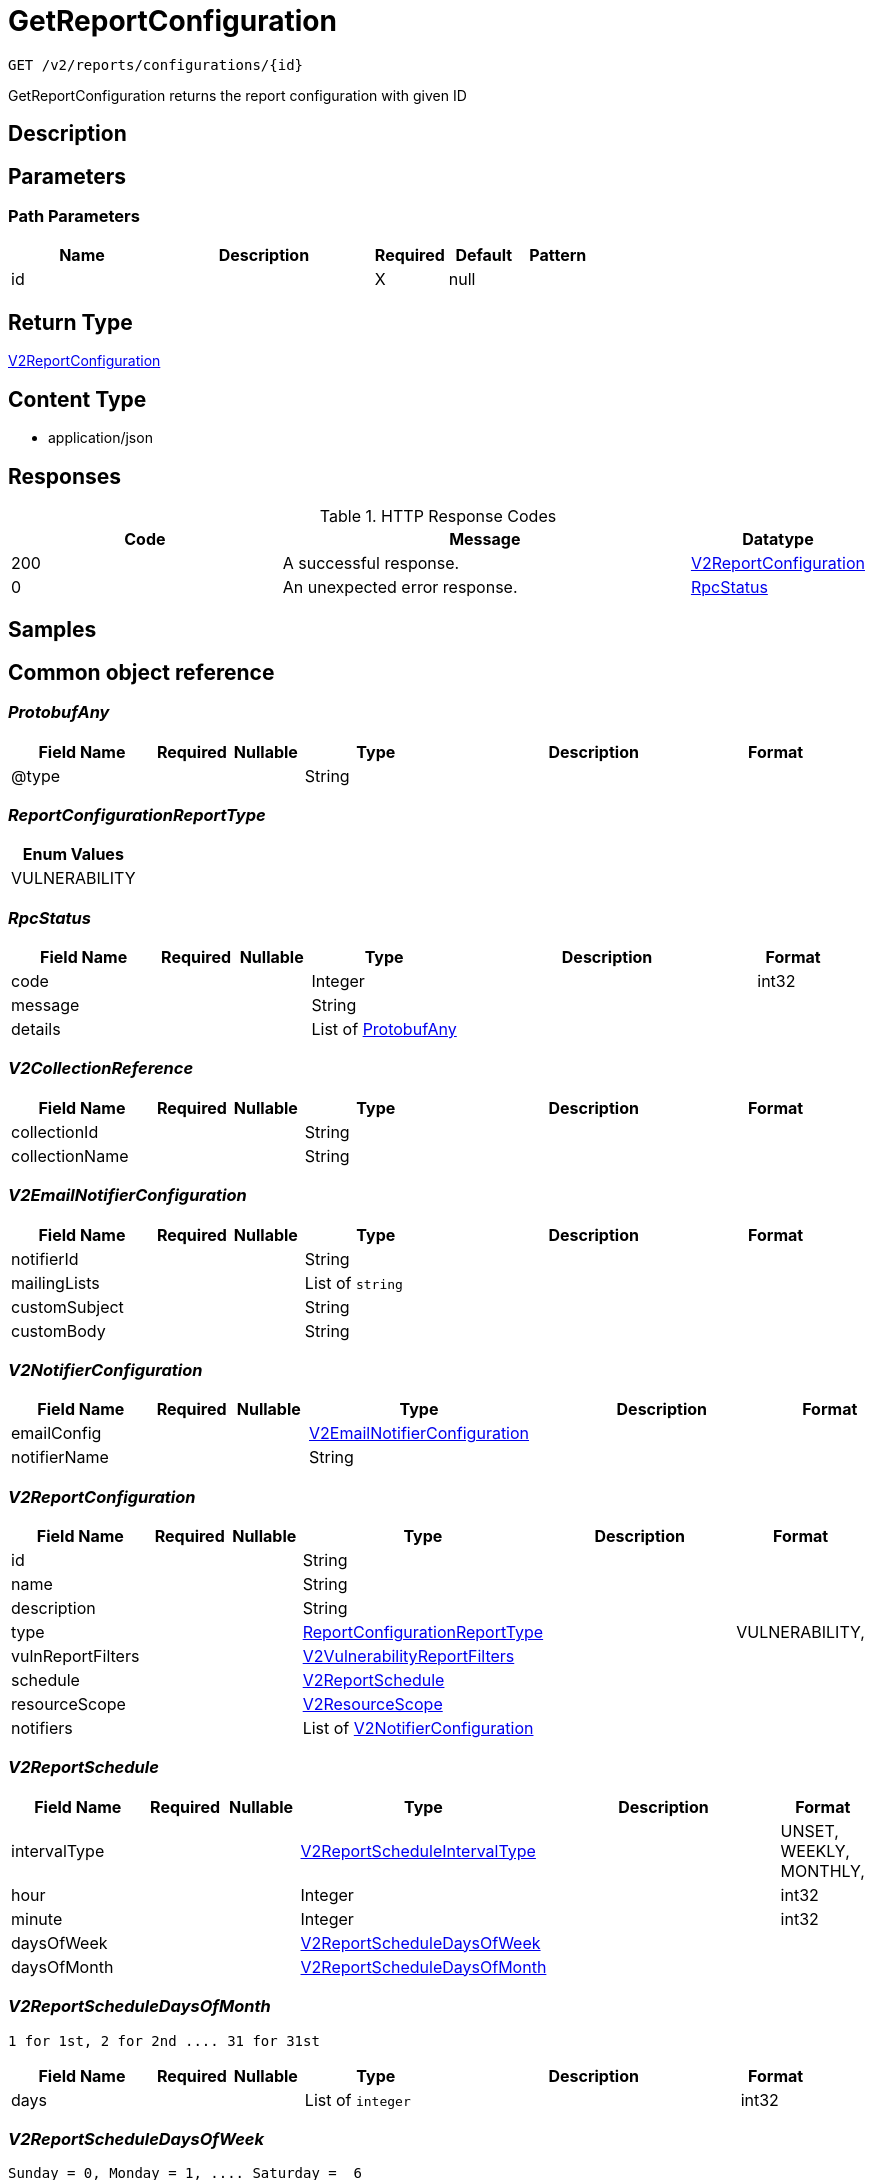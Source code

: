 // Auto-generated by scripts. Do not edit.
:_mod-docs-content-type: ASSEMBLY
:context: _v2_reports_configurations_id_get





[id="GetReportConfiguration_{context}"]
= GetReportConfiguration

:toc: macro
:toc-title:

toc::[]


`GET /v2/reports/configurations/{id}`

GetReportConfiguration returns the report configuration with given ID

== Description







== Parameters

=== Path Parameters

[cols="2,3,1,1,1"]
|===
|Name| Description| Required| Default| Pattern

| id
|
| X
| null
|

|===






== Return Type

<<V2ReportConfiguration_{context}, V2ReportConfiguration>>


== Content Type

* application/json

== Responses

.HTTP Response Codes
[cols="2,3,1"]
|===
| Code | Message | Datatype


| 200
| A successful response.
|  <<V2ReportConfiguration_{context}, V2ReportConfiguration>>


| 0
| An unexpected error response.
|  <<RpcStatus_{context}, RpcStatus>>

|===

== Samples









ifdef::internal-generation[]
== Implementation



endif::internal-generation[]


[id="common-object-reference_{context}"]
== Common object reference



[id="ProtobufAny_{context}"]
=== _ProtobufAny_
 




[.fields-ProtobufAny]
[cols="2,1,1,2,4,1"]
|===
| Field Name| Required| Nullable | Type| Description | Format

| @type
| 
| 
|   String  
| 
|     

|===



[id="ReportConfigurationReportType_{context}"]
=== _ReportConfigurationReportType_
 






[.fields-ReportConfigurationReportType]
[cols="1"]
|===
| Enum Values

| VULNERABILITY

|===


[id="RpcStatus_{context}"]
=== _RpcStatus_
 




[.fields-RpcStatus]
[cols="2,1,1,2,4,1"]
|===
| Field Name| Required| Nullable | Type| Description | Format

| code
| 
| 
|   Integer  
| 
| int32    

| message
| 
| 
|   String  
| 
|     

| details
| 
| 
|   List   of <<ProtobufAny_{context}, ProtobufAny>>
| 
|     

|===



[id="V2CollectionReference_{context}"]
=== _V2CollectionReference_
 




[.fields-V2CollectionReference]
[cols="2,1,1,2,4,1"]
|===
| Field Name| Required| Nullable | Type| Description | Format

| collectionId
| 
| 
|   String  
| 
|     

| collectionName
| 
| 
|   String  
| 
|     

|===



[id="V2EmailNotifierConfiguration_{context}"]
=== _V2EmailNotifierConfiguration_
 




[.fields-V2EmailNotifierConfiguration]
[cols="2,1,1,2,4,1"]
|===
| Field Name| Required| Nullable | Type| Description | Format

| notifierId
| 
| 
|   String  
| 
|     

| mailingLists
| 
| 
|   List   of `string`
| 
|     

| customSubject
| 
| 
|   String  
| 
|     

| customBody
| 
| 
|   String  
| 
|     

|===



[id="V2NotifierConfiguration_{context}"]
=== _V2NotifierConfiguration_
 




[.fields-V2NotifierConfiguration]
[cols="2,1,1,2,4,1"]
|===
| Field Name| Required| Nullable | Type| Description | Format

| emailConfig
| 
| 
| <<V2EmailNotifierConfiguration_{context}, V2EmailNotifierConfiguration>>    
| 
|     

| notifierName
| 
| 
|   String  
| 
|     

|===



[id="V2ReportConfiguration_{context}"]
=== _V2ReportConfiguration_
 




[.fields-V2ReportConfiguration]
[cols="2,1,1,2,4,1"]
|===
| Field Name| Required| Nullable | Type| Description | Format

| id
| 
| 
|   String  
| 
|     

| name
| 
| 
|   String  
| 
|     

| description
| 
| 
|   String  
| 
|     

| type
| 
| 
|  <<ReportConfigurationReportType_{context}, ReportConfigurationReportType>>  
| 
|    VULNERABILITY,  

| vulnReportFilters
| 
| 
| <<V2VulnerabilityReportFilters_{context}, V2VulnerabilityReportFilters>>    
| 
|     

| schedule
| 
| 
| <<V2ReportSchedule_{context}, V2ReportSchedule>>    
| 
|     

| resourceScope
| 
| 
| <<V2ResourceScope_{context}, V2ResourceScope>>    
| 
|     

| notifiers
| 
| 
|   List   of <<V2NotifierConfiguration_{context}, V2NotifierConfiguration>>
| 
|     

|===



[id="V2ReportSchedule_{context}"]
=== _V2ReportSchedule_
 




[.fields-V2ReportSchedule]
[cols="2,1,1,2,4,1"]
|===
| Field Name| Required| Nullable | Type| Description | Format

| intervalType
| 
| 
|  <<V2ReportScheduleIntervalType_{context}, V2ReportScheduleIntervalType>>  
| 
|    UNSET, WEEKLY, MONTHLY,  

| hour
| 
| 
|   Integer  
| 
| int32    

| minute
| 
| 
|   Integer  
| 
| int32    

| daysOfWeek
| 
| 
| <<V2ReportScheduleDaysOfWeek_{context}, V2ReportScheduleDaysOfWeek>>    
| 
|     

| daysOfMonth
| 
| 
| <<V2ReportScheduleDaysOfMonth_{context}, V2ReportScheduleDaysOfMonth>>    
| 
|     

|===



[id="V2ReportScheduleDaysOfMonth_{context}"]
=== _V2ReportScheduleDaysOfMonth_
 1 for 1st, 2 for 2nd .... 31 for 31st




[.fields-V2ReportScheduleDaysOfMonth]
[cols="2,1,1,2,4,1"]
|===
| Field Name| Required| Nullable | Type| Description | Format

| days
| 
| 
|   List   of `integer`
| 
| int32    

|===



[id="V2ReportScheduleDaysOfWeek_{context}"]
=== _V2ReportScheduleDaysOfWeek_
 Sunday = 0, Monday = 1, .... Saturday =  6




[.fields-V2ReportScheduleDaysOfWeek]
[cols="2,1,1,2,4,1"]
|===
| Field Name| Required| Nullable | Type| Description | Format

| days
| 
| 
|   List   of `integer`
| 
| int32    

|===



[id="V2ReportScheduleIntervalType_{context}"]
=== _V2ReportScheduleIntervalType_
 






[.fields-V2ReportScheduleIntervalType]
[cols="1"]
|===
| Enum Values

| UNSET
| WEEKLY
| MONTHLY

|===


[id="V2ResourceScope_{context}"]
=== _V2ResourceScope_
 




[.fields-V2ResourceScope]
[cols="2,1,1,2,4,1"]
|===
| Field Name| Required| Nullable | Type| Description | Format

| collectionScope
| 
| 
| <<V2CollectionReference_{context}, V2CollectionReference>>    
| 
|     

|===



[id="V2VulnerabilityReportFilters_{context}"]
=== _V2VulnerabilityReportFilters_
 




[.fields-V2VulnerabilityReportFilters]
[cols="2,1,1,2,4,1"]
|===
| Field Name| Required| Nullable | Type| Description | Format

| fixability
| 
| 
|  <<VulnerabilityReportFiltersFixability_{context}, VulnerabilityReportFiltersFixability>>  
| 
|    BOTH, FIXABLE, NOT_FIXABLE,  

| severities
| 
| 
|   List   of <<VulnerabilityReportFiltersVulnerabilitySeverity_{context}, VulnerabilityReportFiltersVulnerabilitySeverity>>
| 
|     

| imageTypes
| 
| 
|   List   of <<VulnerabilityReportFiltersImageType_{context}, VulnerabilityReportFiltersImageType>>
| 
|     

| allVuln
| 
| 
|   Boolean  
| 
|     

| sinceLastSentScheduledReport
| 
| 
|   Boolean  
| 
|     

| sinceStartDate
| 
| 
|   Date  
| 
| date-time    

| includeNvdCvss
| 
| 
|   Boolean  
| 
|     

| includeEpssProbability
| 
| 
|   Boolean  
| 
|     

|===



[id="VulnerabilityReportFiltersFixability_{context}"]
=== _VulnerabilityReportFiltersFixability_
 






[.fields-VulnerabilityReportFiltersFixability]
[cols="1"]
|===
| Enum Values

| BOTH
| FIXABLE
| NOT_FIXABLE

|===


[id="VulnerabilityReportFiltersImageType_{context}"]
=== _VulnerabilityReportFiltersImageType_
 






[.fields-VulnerabilityReportFiltersImageType]
[cols="1"]
|===
| Enum Values

| DEPLOYED
| WATCHED

|===


[id="VulnerabilityReportFiltersVulnerabilitySeverity_{context}"]
=== _VulnerabilityReportFiltersVulnerabilitySeverity_
 






[.fields-VulnerabilityReportFiltersVulnerabilitySeverity]
[cols="1"]
|===
| Enum Values

| UNKNOWN_VULNERABILITY_SEVERITY
| LOW_VULNERABILITY_SEVERITY
| MODERATE_VULNERABILITY_SEVERITY
| IMPORTANT_VULNERABILITY_SEVERITY
| CRITICAL_VULNERABILITY_SEVERITY

|===


